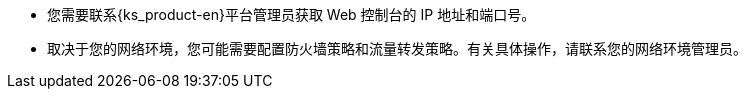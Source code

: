 // :ks_include_id: b7d4651227e646b1b025777d274f6c4a
* 您需要联系{ks_product-en}平台管理员获取 Web 控制台的 IP 地址和端口号。

* 取决于您的网络环境，您可能需要配置防火墙策略和流量转发策略。有关具体操作，请联系您的网络环境管理员。
